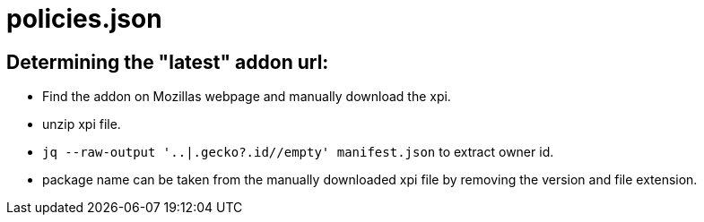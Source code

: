 = policies.json

== Determining the "latest" addon url:

* Find the addon on Mozillas webpage and manually download the xpi.
* unzip xpi file.
* `jq --raw-output '..|.gecko?.id//empty' manifest.json` to extract owner id.
* package name can be taken from the manually downloaded xpi file by removing the version and file extension.
